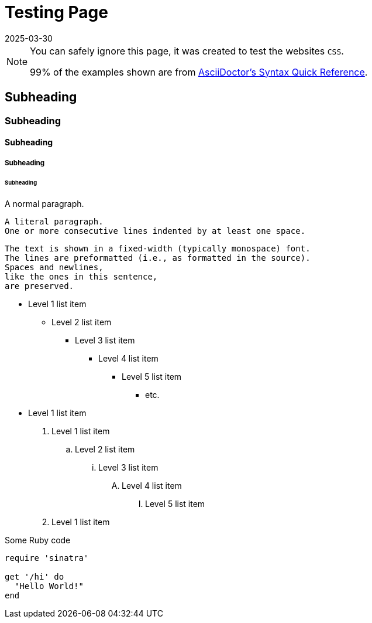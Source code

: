 = Testing Page
2025-03-30
// post/page
:jbake-type: page
// draft/published
:jbake-status: published
// :jbake-tags: testing

[NOTE]
====
You can safely ignore this page, it was created to test the websites `CSS`.

99% of the examples shown are from https://docs.asciidoctor.org/asciidoc/latest/syntax-quick-reference[AsciiDoctor's Syntax Quick Reference].
====

== Subheading
=== Subheading
==== Subheading
===== Subheading
====== Subheading

A normal paragraph.

 A literal paragraph.
 One or more consecutive lines indented by at least one space.

 The text is shown in a fixed-width (typically monospace) font.
 The lines are preformatted (i.e., as formatted in the source).
 Spaces and newlines,
 like the ones in this sentence,
 are preserved.

* Level 1 list item
** Level 2 list item
*** Level 3 list item
**** Level 4 list item
***** Level 5 list item
****** etc.
* Level 1 list item


. Level 1 list item
.. Level 2 list item
... Level 3 list item
.... Level 4 list item
..... Level 5 list item
. Level 1 list item

.Some Ruby code
[source,ruby]
----
require 'sinatra'

get '/hi' do
  "Hello World!"
end
----